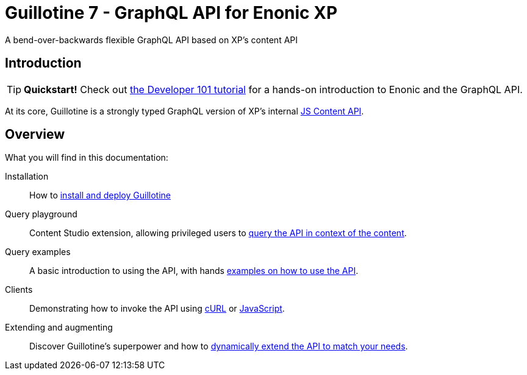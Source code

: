 = Guillotine 7 - GraphQL API for Enonic XP

A bend-over-backwards flexible GraphQL API based on XP's content API

== Introduction

TIP: *Quickstart!* Check out https://developer.enonic.com/docs/developer-101[the Developer 101 tutorial] for a hands-on introduction to Enonic and the GraphQL API.

At its core, Guillotine is a strongly typed GraphQL version of XP's internal https://developer.enonic.com/docs/xp/stable/api/lib-content[JS Content API]. 

== Overview

What you will find in this documentation:

Installation:: How to <<setup#, install and deploy Guillotine>>

Query playground:: Content Studio extension, allowing privileged users to <<playground#, query the API in context of the content>>.

Query examples:: A basic introduction to using the API, with hands <<usage#,examples on how to use the API>>.

Clients:: Demonstrating how to invoke the API using <<usage/curl#, cURL>> or <<usage/javascript#, JavaScript>>.

Extending and augmenting::  Discover Guillotine's superpower and how to <<extending#,dynamically extend the API to match your needs>>.
